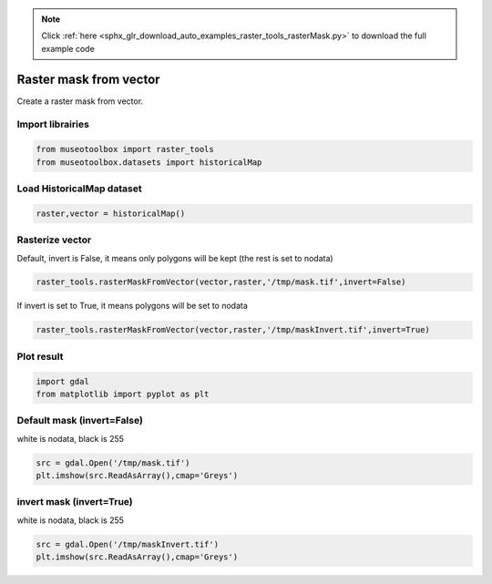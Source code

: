 .. note::
    :class: sphx-glr-download-link-note

    Click :ref:`here <sphx_glr_download_auto_examples_raster_tools_rasterMask.py>` to download the full example code
.. rst-class:: sphx-glr-example-title

.. _sphx_glr_auto_examples_raster_tools_rasterMask.py:


Raster mask from vector
===============================================================

Create a raster mask from vector.


Import librairies
-------------------------------------------


.. code-block:: default


    from museotoolbox import raster_tools
    from museotoolbox.datasets import historicalMap







Load HistoricalMap dataset
-------------------------------------------


.. code-block:: default


    raster,vector = historicalMap()







Rasterize vector
-----------------------------------------

Default, invert is False, it means only polygons will be kept (the rest is set to nodata)


.. code-block:: default

    raster_tools.rasterMaskFromVector(vector,raster,'/tmp/mask.tif',invert=False)







If invert is set to True, it means polygons will be set to nodata


.. code-block:: default

    raster_tools.rasterMaskFromVector(vector,raster,'/tmp/maskInvert.tif',invert=True)







Plot result
-----------------------------------


.. code-block:: default


    import gdal
    from matplotlib import pyplot as plt 







Default mask (invert=False)
-----------------------------------
white is nodata, black is 255


.. code-block:: default

    src = gdal.Open('/tmp/mask.tif')
    plt.imshow(src.ReadAsArray(),cmap='Greys')




.. image:: /auto_examples/raster_tools/images/sphx_glr_rasterMask_001.png
    :class: sphx-glr-single-img




invert mask (invert=True)
-----------------------------------
white is nodata, black is 255


.. code-block:: default

    src = gdal.Open('/tmp/maskInvert.tif')
    plt.imshow(src.ReadAsArray(),cmap='Greys')



.. image:: /auto_examples/raster_tools/images/sphx_glr_rasterMask_002.png
    :class: sphx-glr-single-img





.. rst-class:: sphx-glr-timing

   **Total running time of the script:** ( 0 minutes  0.253 seconds)


.. _sphx_glr_download_auto_examples_raster_tools_rasterMask.py:


.. only :: html

 .. container:: sphx-glr-footer
    :class: sphx-glr-footer-example



  .. container:: sphx-glr-download

     :download:`Download Python source code: rasterMask.py <rasterMask.py>`



  .. container:: sphx-glr-download

     :download:`Download Jupyter notebook: rasterMask.ipynb <rasterMask.ipynb>`


.. only:: html

 .. rst-class:: sphx-glr-signature

    `Gallery generated by Sphinx-Gallery <https://sphinx-gallery.readthedocs.io>`_
